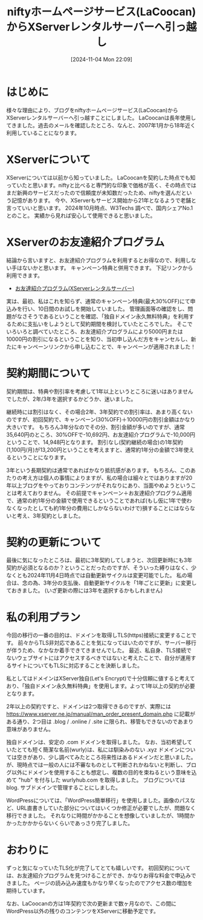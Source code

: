 #+BLOG: wurly-blog
#+POSTID: 1650
#+ORG2BLOG:
#+DATE: [2024-11-04 Mon 22:09]
#+OPTIONS: toc:nil num:nil todo:nil pri:nil tags:nil ^:nil
#+CATEGORY: WordPress
#+TAGS: 
#+DESCRIPTION:
#+TITLE: niftyホームページサービス(LaCoocan)からXServerレンタルサーバーへ引っ越し

* はじめに

様々な理由により、ブログをniftyホームページサービス(LaCoocan)からXServerレンタルサーバーへ引っ越すことにしました。
LaCoocanは長年使用してきました。過去のメールを確認したところ、なんと、2007年1月から18年近く利用していることになります。

* XServerについて

XServerについては以前から知っていました。
LaCoocanを契約した時点でも知っていたと思います。niftyと比べると専門的な印象で価格が高く、その時点ではまだ新興のサービスだったので信頼度が未知数だったため、niftyを選んだという記憶があります。
今や、XServerもサービス開始から21年となるようで老舗と言っていいと思います。
2024年10月時点、W3Techs 調べで、国内シェアNo.1とのこと。
実績から見れば安心して使用できると思いました。

* XServerのお友達紹介プログラム

結論から言いますと、お友達紹介プログラムを利用するとお得なので、利用しない手はないかと思います。
キャンペーン特典と併用できます。
下記リンクから利用できます。

 - [[https://www.xserver.ne.jp/?referral_token=4038223236728c81e922ba][お友達紹介プログラム(XServerレンタルサーバー)]]

実は、最初、私はこれを知らず、通常のキャンペーン特典(最大30%OFF)にて申込みを行い、10日間のお試しを開始していました。
管理画面等の確認をし、問題がなさそうであるということを確認、「独自ドメイン永久無料特典」を利用するために支払いをしようとして契約期間を検討していたところでした。
そこでいろいろと調べていたところ、お友達紹介プログラムにより5000円または10000円の割引になるということを知り、当初申し込んだ方をキャンセルし、新たにキャンペーンリンクから申し込むことで、キャンペーンが適用されました！

* 契約期間について

契約期間は、特典や割引率を考慮して1年以上というところに迷いはありませんでしたが、2年/3年を選択するかどうか、迷いました。

継続時には割引はなく、その場合2年、3年契約での割引率は、あまり高くないのですが、初回契約で、キャンペーン(30%OFF)＋10000円の割引金額はかなり大きいです。
もちろん3年分なのでその分、割引金額が多いのですが、通常35,640円のところ、30%OFFで-10,692円、お友達紹介プログラムで-10,000円ということで、14,948円となります。
割引なし(契約継続の場合)の1年契約(1,100円/月)が13,200円ということを考えますと、通常約1年分の金額で3年使えるということになります。

3年という長期契約は通常であればかなり抵抗感があります。
もちろん、このあたりの考え方は個人の事情によりますが、私の場合は細々とではありますが20年以上ブログをやっておりコンテンツがそれなりにあり、当面やめようということは考えておりません。
その前提でキャンペーン＋お友達紹介プログラム適用で、通常の約1年分の金額で使用できるということであれば(もし仮に1年で使わなくなったとしても約1年分の費用にしかならないわけで)損することにはならないと考え、3年契約としました。

* 契約の更新について

最後に気になったところは、最初に3年契約してしまうと、次回更新時にも3年契約が必須となるのか？ということだったのですが、そういった縛りはなく、少なくとも2024年11月4日時点では自動更新サイクルは変更可能でした。
私の場合は、念の為、3年分の支払後、自動更新サイクルを「1年ごとに更新」に変更しておきました。
(いざ更新の際には3年を選択するかもしれません)

* 私の利用プラン

今回の移行の一番の目的は、ドメインを取得しTLS(https)接続に変更することです。
前々からTLS非対応であることを気になってはいたのですが、サーバー移行が伴うため、なかなか着手できてきませんでした。
最近、私自身、TLS接続でないウェブサイトにはアクセスするべきではないと考えたことで、自分が運用するサイトについてもTLSに対応することを決断しました。

私としてはドメインはXServer独自(Let's Encrypt)で十分信頼に値すると考えており、「独自ドメイン永久無料特典」を使用します。よって1年以上の契約が必要となります。

2年以上の契約ですと、ドメインは2つ取得できるのですが、実際には https://www.xserver.ne.jp/manual/man_order_present_domain.php に記載がある通り、2つ目は .blog / .online / .site に限られ、移管もできないのであまり意味がありません。

独自ドメインは、安定の .com ドメインを取得しました。
なお、当初希望していたとても短く簡潔な名前(wurly)は、私には馴染みのない .xyz ドメインについては空きがあり、少し調べてみたところ将来性はあるドメインだと思いました。
が、現時点では一般の人には不審なものとして判断されかねないと判断し、ブログ以外にドメインを使用することも想定し、複数の目的を束ねるという意味を込めて "hub" を付与した wurlyhub.com を取得しました。
ブログについては blog. サブドメインで管理することにしました。

WordPressについては、「WordPress簡単移行」を使用しました。画像のパスなど、URL直書きしていた部分についてはいくつか修正が必要でしたが、問題なく移行できました。
それなりに時間がかかることを想像していましたが、1時間かかったかかからないくらいであっさり完了しました。

* おわりに

ずっと気になっていたTLS化が完了してとても嬉しいです。
初回契約については、お友達紹介プログラムを見つけることができ、かなりお得な料金で申込みできました。
ページの読み込み速度もかなり早くなったのでアクセス数の増加を期待しています。

なお、LaCoocanの方は1年契約で次の更新まで数ヶ月なので、この間にWordPress以外の残りのコンテンツをXServerに移動予定です。
